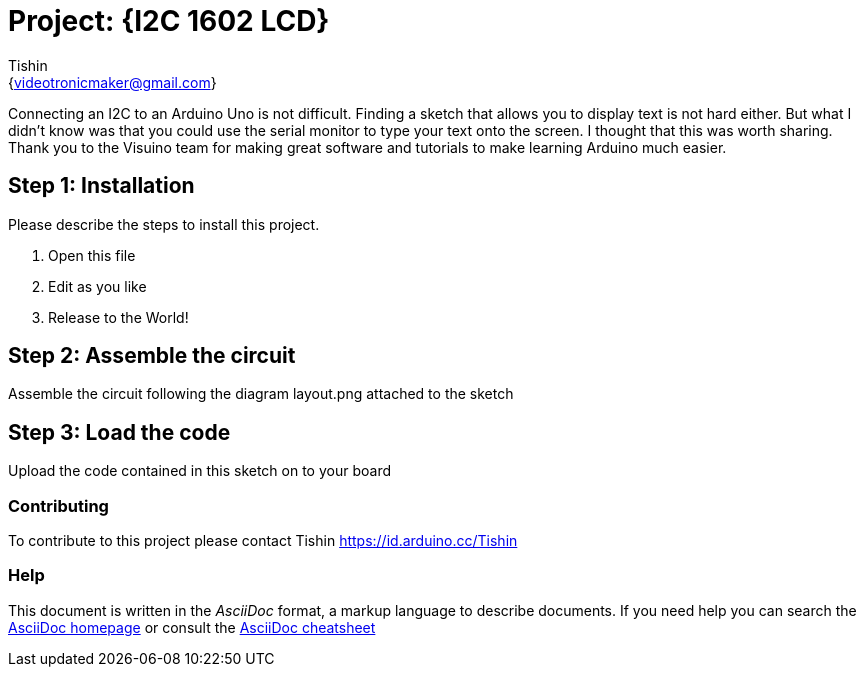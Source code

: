 :Author: Tishin
:Email: {videotronicmaker@gmail.com}
:Date: 16/10/2019
:Revision: version#1
:License: Public Domain

= Project: {I2C 1602 LCD}

Connecting an I2C to an Arduino Uno is not difficult.
Finding a sketch that allows you to display text is
not hard either.  But what I didn't know was that you
could use the serial monitor to type your text onto the screen.  
I thought that this was worth sharing.  Thank you to the 
Visuino team for making great software and tutorials to 
make learning Arduino much easier.

== Step 1: Installation
Please describe the steps to install this project.


1. Open this file
2. Edit as you like
3. Release to the World!

== Step 2: Assemble the circuit

Assemble the circuit following the diagram layout.png attached to the sketch

== Step 3: Load the code

Upload the code contained in this sketch on to your board


=== Contributing
To contribute to this project please contact Tishin https://id.arduino.cc/Tishin



=== Help
This document is written in the _AsciiDoc_ format, a markup language to describe documents.
If you need help you can search the http://www.methods.co.nz/asciidoc[AsciiDoc homepage]
or consult the http://powerman.name/doc/asciidoc[AsciiDoc cheatsheet]
